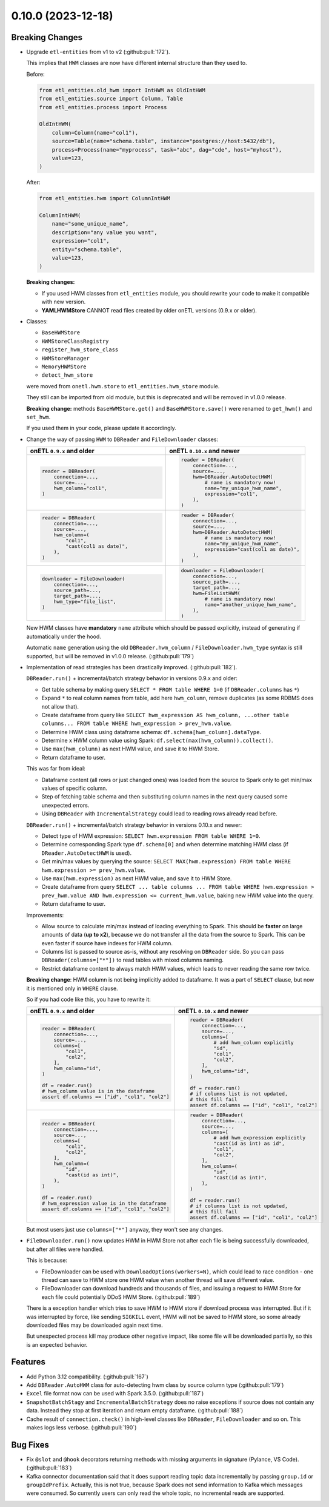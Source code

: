 0.10.0 (2023-12-18)
===================

Breaking Changes
----------------

- Upgrade ``etl-entities`` from v1 to v2 (:github:pull:`172`).

  This implies that ``HWM`` classes are now have different internal structure than they used to.

  Before:

  .. code-block:: python

    from etl_entities.old_hwm import IntHWM as OldIntHWM
    from etl_entities.source import Column, Table
    from etl_entities.process import Process

    OldIntHWM(
        column=Column(name="col1"),
        source=Table(name="schema.table", instance="postgres://host:5432/db"),
        process=Process(name="myprocess", task="abc", dag="cde", host="myhost"),
        value=123,
    )

  After:

  .. code-block:: python

    from etl_entities.hwm import ColumnIntHWM

    ColumnIntHWM(
        name="some_unique_name",
        description="any value you want",
        expression="col1",
        entity="schema.table",
        value=123,
    )

  **Breaking changes:**

  - If you used HWM classes from ``etl_entities`` module, you should rewrite your code to make it compatible with new version.

    .. dropdown:: More details

        - ``HWM`` classes used by previous onETL versions were moved from ``etl_entities`` to ``etl_entities.old_hwm`` submodule. They are here for compatibility reasons, but are planned to be removed in ``etl-entities`` 3.0 release.
        - New ``HWM`` classes have flat structure instead of nested.
        - New ``HWM`` classes have mandatory ``name`` attribute (it was known as ``qualified_name`` before).
        - Type aliases used while serializing and deserializing ``HWM`` objects to ``dict`` representation were changed too: ``int`` -> ``column_int``.
        - HWM Store implementations now can handle only new ``HWM`` classes, old ones are **NOT** supported.

        To make migration simpler, you can use new method:

        .. code-block:: python

            old_hwm = OldIntHWM(...)
            new_hwm = old_hwm.as_new_hwm()

        Which automatically converts all fields from old structure to new one, including ``qualified_name`` -> ``name``.

  - **YAMLHWMStore** CANNOT read files created by older onETL versions (0.9.x or older).

- Classes:

  * ``BaseHWMStore``
  * ``HWMStoreClassRegistry``
  * ``register_hwm_store_class``
  * ``HWMStoreManager``
  * ``MemoryHWMStore``
  * ``detect_hwm_store``

  were moved from ``onetl.hwm.store`` to ``etl_entities.hwm_store`` module.

  They still can be imported from old module, but this is deprecated and will be removed in v1.0.0 release.

  **Breaking change:** methods ``BaseHWMStore.get()`` and ``BaseHWMStore.save()`` were renamed to ``get_hwm()`` and ``set_hwm``.

  If you used them in your code, please update it accordingly.

- Change the way of passing ``HWM`` to ``DBReader`` and ``FileDownloader`` classes:

  .. list-table::
    :header-rows: 1
    :widths: 30 30

    * - onETL ``0.9.x`` and older
      - onETL ``0.10.x`` and newer

    * -
        .. code-block:: python

            reader = DBReader(
                connection=...,
                source=...,
                hwm_column="col1",
            )

      -
        .. code-block:: python

            reader = DBReader(
                connection=...,
                source=...,
                hwm=DBReader.AutoDetectHWM(
                    # name is mandatory now!
                    name="my_unique_hwm_name",
                    expression="col1",
                ),
            )

    * -
        .. code-block:: python

            reader = DBReader(
                connection=...,
                source=...,
                hwm_column=(
                    "col1",
                    "cast(col1 as date)",
                ),
            )

      -
        .. code-block:: python

            reader = DBReader(
                connection=...,
                source=...,
                hwm=DBReader.AutoDetectHWM(
                    # name is mandatory now!
                    name="my_unique_hwm_name",
                    expression="cast(col1 as date)",
                ),
            )

    * -
        .. code-block:: python

            downloader = FileDownloader(
                connection=...,
                source_path=...,
                target_path=...,
                hwm_type="file_list",
            )

      -
        .. code-block:: python

            downloader = FileDownloader(
                connection=...,
                source_path=...,
                target_path=...,
                hwm=FileListHWM(
                    # name is mandatory now!
                    name="another_unique_hwm_name",
                ),
            )

  New HWM classes have **mandatory** ``name`` attribute which should be passed explicitly,
  instead of generating if automatically under the hood.

  Automatic ``name`` generation using the old ``DBReader.hwm_column`` / ``FileDownloader.hwm_type``
  syntax is still supported, but will be removed in v1.0.0 release. (:github:pull:`179`)

- Implementation of read strategies has been drastically improved. (:github:pull:`182`).

  ``DBReader.run()`` + incremental/batch strategy behavior in versions 0.9.x and older:

  - Get table schema by making query ``SELECT * FROM table WHERE 1=0`` (if ``DBReader.columns`` has ``*``)
  - Expand ``*`` to real column names from table, add here ``hwm_column``, remove duplicates (as some RDBMS does not allow that).
  - Create dataframe from query like ``SELECT hwm_expression AS hwm_column, ...other table columns... FROM table WHERE hwm_expression > prev_hwm.value``.
  - Determine HWM class using dataframe schema: ``df.schema[hwm_column].dataType``.
  - Determine x HWM column value using Spark: ``df.select(max(hwm_column)).collect()``.
  - Use ``max(hwm_column)`` as next HWM value, and save it to HWM Store.
  - Return dataframe to user.

  This was far from ideal:

  - Dataframe content (all rows or just changed ones) was loaded from the source to Spark only to get min/max values of specific column.

  - Step of fetching table schema and then substituting column names in the next query caused some unexpected errors.

    .. dropdown:: Explanation

        For example, source contains columns with mixed name case, like ``"CamelColumn"`` or ``"spaced column"``.

        Column names were *not* escaped during query generation, leading to queries that cannot be executed by database.

        So users have to *explicitly* pass column names ``DBReader``, wrapping columns with mixed naming with ``"``:

        .. code:: python

            reader = DBReader(
                connection=...,
                source=...,
                columns=[  # passing '*' here leads to wrong SQL query generation
                    "normal_column",
                    '"CamelColumn"',
                    '"spaced column"',
                    ...,
                ],
            )

  - Using ``DBReader`` with ``IncrementalStrategy`` could lead to reading rows already read before.

    .. dropdown:: Explanation

        Dataframe was created from query with WHERE clause like ``hwm.expression > prev_hwm.value``,
        not ``hwm.expression > prev_hwm.value AND hwm.expression <= current_hwm.value``.

        So if new rows appeared in the source **after** HWM value is determined,
        they can be read by accessing dataframe content (because Spark dataframes are lazy),
        leading to inconsistencies between HWM value and dataframe content.

        This may lead to issues then ``DBReader.run()`` read some data, updated HWM value, and next call of ``DBReader.run()``
        will read rows that were already read in previous run.

  ``DBReader.run()`` + incremental/batch strategy behavior in versions 0.10.x and newer:

  - Detect type of HWM expression: ``SELECT hwm.expression FROM table WHERE 1=0``.
  - Determine corresponding Spark type ``df.schema[0]`` and when determine matching HWM class (if ``DReader.AutoDetectHWM`` is used).
  - Get min/max values by querying the source: ``SELECT MAX(hwm.expression) FROM table WHERE hwm.expression >= prev_hwm.value``.
  - Use ``max(hwm.expression)`` as next HWM value, and save it to HWM Store.
  - Create dataframe from query ``SELECT ... table columns ... FROM table WHERE hwm.expression > prev_hwm.value AND hwm.expression <= current_hwm.value``, baking new HWM value into the query.
  - Return dataframe to user.

  Improvements:

  - Allow source to calculate min/max instead of loading everything to Spark. This should be **faster** on large amounts of data (**up to x2**), because we do not transfer all the data from the source to Spark. This can be even faster if source have indexes for HWM column.
  - Columns list is passed to source as-is, without any resolving on ``DBReader`` side. So you can pass ``DBReader(columns=["*"])`` to read tables with mixed columns naming.
  - Restrict dataframe content to always match HWM values, which leads to never reading the same row twice.

  **Breaking change**: HWM column is not being implicitly added to dataframe. It was a part of ``SELECT`` clause, but now it is mentioned only in ``WHERE`` clause.

  So if you had code like this, you have to rewrite it:

  .. list-table::
    :header-rows: 1
    :widths: 20 20

    * - onETL ``0.9.x`` and older
      - onETL ``0.10.x`` and newer

    * -
        .. code-block:: python

            reader = DBReader(
                connection=...,
                source=...,
                columns=[
                    "col1",
                    "col2",
                ],
                hwm_column="id",
            )

            df = reader.run()
            # hwm_column value is in the dataframe
            assert df.columns == ["id", "col1", "col2"]

      -
        .. code-block:: python

            reader = DBReader(
                connection=...,
                source=...,
                columns=[
                    # add hwm_column explicitly
                    "id",
                    "col1",
                    "col2",
                ],
                hwm_column="id",
            )

            df = reader.run()
            # if columns list is not updated,
            # this fill fail
            assert df.columns == ["id", "col1", "col2"]

    * -
        .. code-block:: python

            reader = DBReader(
                connection=...,
                source=...,
                columns=[
                    "col1",
                    "col2",
                ],
                hwm_column=(
                    "id",
                    "cast(id as int)",
                ),
            )

            df = reader.run()
            # hwm_expression value is in the dataframe
            assert df.columns == ["id", "col1", "col2"]
      -
        .. code-block:: python

            reader = DBReader(
                connection=...,
                source=...,
                columns=[
                    # add hwm_expression explicitly
                    "cast(id as int) as id",
                    "col1",
                    "col2",
                ],
                hwm_column=(
                    "id",
                    "cast(id as int)",
                ),
            )

            df = reader.run()
            # if columns list is not updated,
            # this fill fail
            assert df.columns == ["id", "col1", "col2"]

  But most users just use ``columns=["*"]`` anyway, they won't see any changes.

- ``FileDownloader.run()`` now updates HWM in HWM Store not after each file is being successfully downloaded,
  but after all files were handled.

  This is because:

  * FileDownloader can be used with ``DownloadOptions(workers=N)``, which could lead to race condition - one thread can save to HWM store one HWM value when another thread will save different value.
  * FileDownloader can download hundreds and thousands of files, and issuing a request to HWM Store for each file could potentially DDoS HWM Store. (:github:pull:`189`)

  There is a exception handler which tries to save HWM to HWM store if download process was interrupted. But if it was interrupted by force, like sending ``SIGKILL`` event,
  HWM will not be saved to HWM store, so some already downloaded files may be downloaded again next time.

  But unexpected process kill may produce other negative impact, like some file will be downloaded partially, so this is an expected behavior.


Features
--------

- Add Python 3.12 compatibility. (:github:pull:`167`)
- Add ``DBReader.AutoHWM`` class for auto-detecting hwm class by source column type (:github:pull:`179`)
- ``Excel`` file format now can be used with Spark 3.5.0. (:github:pull:`187`)
- ``SnapshotBatchStagy`` and ``IncrementalBatchStrategy`` does no raise exceptions if source does not contain any data.
  Instead they stop at first iteration and return empty dataframe. (:github:pull:`188`)
- Cache result of ``connection.check()`` in high-level classes like ``DBReader``, ``FileDownloader`` and so on. This makes logs less verbose. (:github:pull:`190`)

Bug Fixes
---------

- Fix ``@slot`` and ``@hook`` decorators returning methods with missing arguments in signature (Pylance, VS Code). (:github:pull:`183`)
- Kafka connector documentation said that it does support reading topic data incrementally by passing ``group.id`` or ``groupIdPrefix``.
  Actually, this is not true, because Spark does not send information to Kafka which messages were consumed.
  So currently users can only read the whole topic, no incremental reads are supported.
